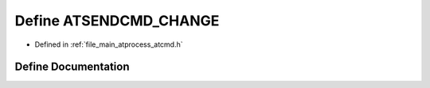 .. _exhale_define_atcmd_8h_1a4c291b2937557c37819b41adb6ba01ee:

Define ATSENDCMD_CHANGE
=======================

- Defined in :ref:`file_main_atprocess_atcmd.h`


Define Documentation
--------------------


.. doxygendefine:: ATSENDCMD_CHANGE
